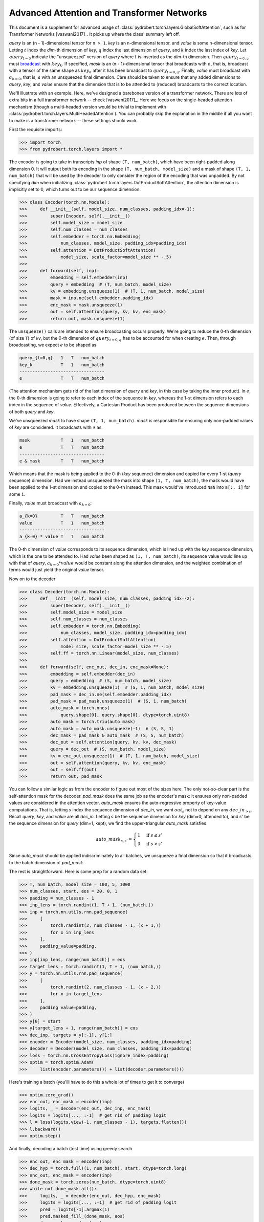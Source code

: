 Advanced Attention and Transformer Networks
===========================================

This document is a supplement for advanced usage of
:class:`pydrobert.torch.layers.GlobalSoftAttention`, such as for Transformer
Networks [vaswani2017]_. It picks up where the class' summary left off.

`query` is an (n - 1)-dimensional tensor for ``n > 1``. `key` is an
n-dimensional tensor, and `value` is some n-dimensional tensor. Letting
:math:`t` index the `dim`-th dimension of `key`, :math:`q` index the last
dimension of `query`, and :math:`k` index the last index of `key`. Let
:math:`query_{t=0}` indicate the "unsqueezed" version of `query` where
:math:`t` is inserted as the `dim`-th dimension. Then :math:`query_{t=0,q}`
must `broadcast
<https://pytorch.org/docs/stable/notes/broadcasting.html#broadcasting-semantics>`__
with :math:`key_k`. If specified, `mask` is an (n - 1)-dimensional tensor that
broadcasts with :math:`e`, that is, broadcast with a tensor of the same shape
as :math:`key_k` after it has been broadcast to :math:`query_{t=0,q}`. Finally,
`value` must broadcast with :math:`a_{k=0}`, that is, :math:`a` with an
unsqueezed final dimension. Care should be taken to ensure that any added
dimensions to `query`, `key`, and `value` ensure that the dimension that is to
be attended to (reduced) broadcasts to the correct location.

We'll illustrate with an example. Here, we've designed a barebones version of a
transformer network. There are lots of extra bits in a full transformer network
-- check [vaswani2017]_. Here we focus on the single-headed attention mechanism
(though a multi-headed version would be trivial to implement with
:class:`pydrobert.torch.layers.MultiHeadedAttention`). You can probably skip
the explanation in the middle if all you want to make is a transformer network
-- these settings should work.

First the requisite imports:

>>> import torch
>>> from pydrobert.torch.layers import *

The encoder is going to take in transcripts `inp` of shape ``(T, num_batch)``,
which have been right-padded along dimension 0. It will output both its
encoding in the shape ``(T, num_batch, model_size)`` and a mask of shape
``(T, 1, num_batch)`` that will be used by the decoder to only consider the
region of the encoding that was unpadded. By not specifying `dim` when
initializing :class:`pydrobert.torch.layers.DotProductSoftAttention`, the
attention dimension is implicitly set to 0, which turns out to be our
sequence dimension.

>>> class Encoder(torch.nn.Module):
>>>     def __init__(self, model_size, num_classes, padding_idx=-1):
>>>         super(Encoder, self).__init__()
>>>         self.model_size = model_size
>>>         self.num_classes = num_classes
>>>         self.embedder = torch.nn.Embedding(
>>>             num_classes, model_size, padding_idx=padding_idx)
>>>         self.attention = DotProductSoftAttention(
>>>             model_size, scale_factor=model_size ** -.5)
>>>
>>>     def forward(self, inp):
>>>         embedding = self.embedder(inp)
>>>         query = embedding  # (T, num_batch, model_size)
>>>         kv = embedding.unsqueeze(1)  # (T, 1, num_batch, model_size)
>>>         mask = inp.ne(self.embedder.padding_idx)
>>>         enc_mask = mask.unsqueeze(1)
>>>         out = self.attention(query, kv, kv, enc_mask)
>>>         return out, mask.unsqueeze(1)

The ``unsqueeze()`` calls are intended to ensure broadcasting occurs properly.
We're going to reduce the 0-th dimension (of size ``T``) of `kv`, but the 0-th
dimension of :math:`query_{t=0,q}` has to be accounted for when creating
:math:`e`. Then, through broadcasting, we expect :math:`e` to be shaped as

.. code-block:: none

    query_{t=0,q}   1   T   num_batch
    key_k           T   1   num_batch
    ---------------------------------
    e               T   T   num_batch

(The attention mechanism gets rid of the last dimension of `query` and `key`,
in this case by taking the inner product). In :math:`e`, the 0-th dimension is
going to refer to each index of the sequence in `key`, whereas the 1-st
dimension refers to each index in the sequence of `value`. Effectively, a
Cartesian Product has been produced between the sequence dimensions of both
`query` and `key`.

We've unsqueezed `mask` to have shape ``(T, 1, num_batch)``. `mask` is
responsible for ensuring only non-padded values of `key` are considered.
It broadcasts with :math:`e` as:

.. code-block:: none

    mask            T   1   num_batch
    e               T   T   num_batch
    ---------------------------------
    e & mask        T   T   num_batch

Which means that the mask is being applied to the 0-th (`key` sequence)
dimension and copied for every 1-st (`query` sequence) dimension. Had we
instead unsqueezed the mask into shape ``(1, T, num_batch)``, the mask would
have been applied to the 1-st dimension and copied to the 0-th instead. This
mask would've introduced ``NaN`` into ``a[:, i]`` for some ``i``.

Finally, `value` must broadcast with :math:`a_{k=0}`:

.. code-block:: none

    a_{k=0}         T   T   num_batch
    value           T   1   num_batch
    ---------------------------------
    a_{k=0} * value T   T   num_batch

The 0-th dimension of `value` corresponds to its sequence dimension, which is
lined up with the `key` sequence dimension, which is the one to be attended to.
Had `value` been shaped as ``(1, T, num_batch)``, its sequence value would line
up with that of `query`, :math:`a_{k=0} * value` would be constant along the
attention dimension, and the weighted combination of terms would just
yield the original `value` tensor.

Now on to the decoder

>>> class Decoder(torch.nn.Module):
>>>     def __init__(self, model_size, num_classes, padding_idx=-2):
>>>         super(Decoder, self).__init__()
>>>         self.model_size = model_size
>>>         self.num_classes = num_classes
>>>         self.embedder = torch.nn.Embedding(
>>>             num_classes, model_size, padding_idx=padding_idx)
>>>         self.attention = DotProductSoftAttention(
>>>             model_size, scale_factor=model_size ** -.5)
>>>         self.ff = torch.nn.Linear(model_size, num_classes)
>>>
>>>     def forward(self, enc_out, dec_in, enc_mask=None):
>>>         embedding = self.embedder(dec_in)
>>>         query = embedding  # (S, num_batch, model_size)
>>>         kv = embedding.unsqueeze(1)  # (S, 1, num_batch, model_size)
>>>         pad_mask = dec_in.ne(self.embedder.padding_idx)
>>>         pad_mask = pad_mask.unsqueeze(1)  # (S, 1, num_batch)
>>>         auto_mask = torch.ones(
>>>             query.shape[0], query.shape[0], dtype=torch.uint8)
>>>         auto_mask = torch.triu(auto_mask)
>>>         auto_mask = auto_mask.unsqueeze(-1)  # (S, S, 1)
>>>         dec_mask = pad_mask & auto_mask  # (S, S, num_batch)
>>>         dec_out = self.attention(query, kv, kv, dec_mask)
>>>         query = dec_out  # (S, num_batch, model_size)
>>>         kv = enc_out.unsqueeze(1)  # (T, 1, num_batch, model_size)
>>>         out = self.attention(query, kv, kv, enc_mask)
>>>         out = self.ff(out)
>>>         return out, pad_mask

You can follow a similar logic as from the encoder to figure out most of the
sizes here. The only not-so-clear part is the self-attention mask for the
decoder. `pad_mask` does the same job as the encoder's mask: it ensures only
non-padded values are considered in the attention vector. `auto_mask` ensures
the auto-regressive property of key-value computations. That is, letting
:math:`s` index the sequence dimension of `dec_in`, we want :math:`out_s` not
to depend on any :math:`dec\_in_{>s}`. Recall `query`, `key`, and `value` are
all `dec_in`. Letting :math:`s` be the sequence dimension for `key` (dim=0,
attended to), and :math:`s'` be the sequence dimension for `query` (dim=1,
kept), we find the upper-triangular `auto_mask` satisfies

.. math::

    auto\_mask_{s,s'} = \begin{cases}
      1 & \mbox{if } s \leq s' \\
      0 & \mbox{if } s > s'
    \end{cases}

Since `auto_mask` should be applied indiscriminately to all batches, we
unsqueeze a final dimension so that it broadcasts to the batch dimension of
`pad_mask`.

The rest is straightforward. Here is some prep for a random data set:

>>> T, num_batch, model_size = 100, 5, 1000
>>> num_classes, start, eos = 20, 0, 1
>>> padding = num_classes - 1
>>> inp_lens = torch.randint(1, T + 1, (num_batch,))
>>> inp = torch.nn.utils.rnn.pad_sequence(
>>>     [
>>>         torch.randint(2, num_classes - 1, (x + 1,))
>>>         for x in inp_lens
>>>     ],
>>>     padding_value=padding,
>>> )
>>> inp[inp_lens, range(num_batch)] = eos
>>> target_lens = torch.randint(1, T + 1, (num_batch,))
>>> y = torch.nn.utils.rnn.pad_sequence(
>>>     [
>>>         torch.randint(2, num_classes - 1, (x + 2,))
>>>         for x in target_lens
>>>     ],
>>>     padding_value=padding,
>>> )
>>> y[0] = start
>>> y[target_lens + 1, range(num_batch)] = eos
>>> dec_inp, targets = y[:-1], y[1:]
>>> encoder = Encoder(model_size, num_classes, padding_idx=padding)
>>> decoder = Decoder(model_size, num_classes, padding_idx=padding)
>>> loss = torch.nn.CrossEntropyLoss(ignore_index=padding)
>>> optim = torch.optim.Adam(
>>>     list(encoder.parameters()) + list(decoder.parameters()))

Here's training a batch (you'lll have to do this a whole lot of times to get
it to converge)

>>> optim.zero_grad()
>>> enc_out, enc_mask = encoder(inp)
>>> logits, _ = decoder(enc_out, dec_inp, enc_mask)
>>> logits = logits[..., :-1]  # get rid of padding logit
>>> l = loss(logits.view(-1, num_classes - 1), targets.flatten())
>>> l.backward()
>>> optim.step()

And finally, decoding a batch (test time) using greedy search

>>> enc_out, enc_mask = encoder(inp)
>>> dec_hyp = torch.full((1, num_batch), start, dtype=torch.long)
>>> enc_out, enc_mask = encoder(inp)
>>> done_mask = torch.zeros(num_batch, dtype=torch.uint8)
>>> while not done_mask.all():
>>>     logits, _ = decoder(enc_out, dec_hyp, enc_mask)
>>>     logits = logits[..., :-1]  # get rid of padding logit
>>>     pred = logits[-1].argmax(1)
>>>     pred.masked_fill_(done_mask, eos)
>>>     done_mask = pred.eq(eos)
>>>     dec_hyp = torch.cat([dec_hyp, pred.unsqueeze(0)], 0)
>>> dec_hyp = dec_hyp[1:]
